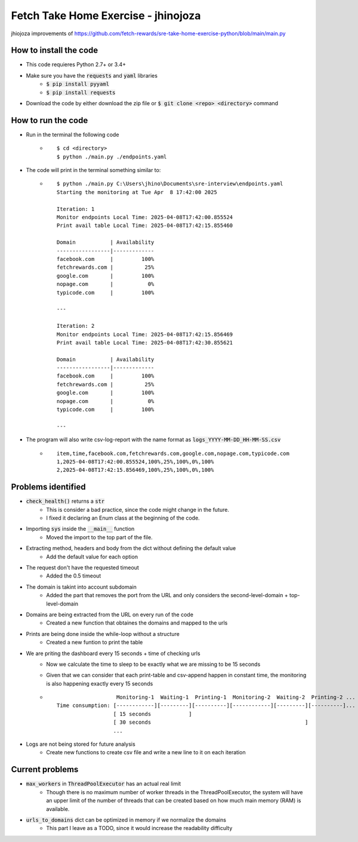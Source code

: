 Fetch Take Home Exercise -  jhinojoza
-----------------------------------------
jhiojoza improvements of https://github.com/fetch-rewards/sre-take-home-exercise-python/blob/main/main.py

How to install the code
=======================

- This code requieres Python 2.7+ or 3.4+
- Make sure you have the :code:`requests` and :code:`yaml` libraries
    - :code:`$ pip install pyyaml`
    - :code:`$ pip install requests`
- Download the code by either download the zip file or  :code:`$ git clone <repo> <directory>` command

How to run the code
===================

- Run in the terminal the following code
    - ::

        $ cd <directory>
        $ python ./main.py ./endpoints.yaml

- The code will print in the terminal something similar to:
    - ::

        $ python ./main.py C:\Users\jhino\Documents\sre-interview\endpoints.yaml
        Starting the monitoring at Tue Apr  8 17:42:00 2025
    
        Iteration: 1
        Monitor endpoints Local Time: 2025-04-08T17:42:00.855524
        Print avail table Local Time: 2025-04-08T17:42:15.855460
    
        Domain           | Availability
        -----------------|-------------
        facebook.com     |         100%
        fetchrewards.com |          25%
        google.com       |         100%
        nopage.com       |           0%
        typicode.com     |         100%
    
        ---
    
        Iteration: 2
        Monitor endpoints Local Time: 2025-04-08T17:42:15.856469
        Print avail table Local Time: 2025-04-08T17:42:30.855621
    
        Domain           | Availability
        -----------------|-------------
        facebook.com     |         100%
        fetchrewards.com |          25%
        google.com       |         100%
        nopage.com       |           0%
        typicode.com     |         100%
    
        ---

- The program will also write csv-log-report with the name format as :code:`logs_YYYY-MM-DD_HH-MM-SS.csv`
    - ::

        item,time,facebook.com,fetchrewards.com,google.com,nopage.com,typicode.com
        1,2025-04-08T17:42:00.855524,100%,25%,100%,0%,100%
        2,2025-04-08T17:42:15.856469,100%,25%,100%,0%,100%

Problems identified
===================

- :code:`check_health()` returns a :code:`str`
    - This is consider a bad practice, since the code might change in the future.
    - I fixed it declaring an Enum class at the beginning of the code.

- Importing :code:`sys` inside the :code:`__main__` function
    - Moved the import to the top part of the file.

- Extracting method, headers and body from the dict without defining the default value
    - Add the default value for each option

- The request don't have the requested timeout
    - Added the 0.5 timeout

- The domain is takint into account subdomain
    - Added the part that removes the port from the URL and only considers the
      second-level-domain + top-level-domain

- Domains are being extracted from the URL on every run of the code
    - Created a new function that obtaines the domains and mapped to the urls

- Prints are being done inside the while-loop without a structure
    - Created a new funtion to print the table

- We are priting the dashboard every 15 seconds + time of checking urls
    - Now we calculate the time to sleep to be exactly what we are missing to be 15 seconds
    - Given that we can consider that each print-table and csv-append happen in constant time,
      the monitoring is also happening exactly every 15 seconds
    - ::

                           Monitoring-1  Waiting-1  Printing-1  Monitoring-2  Waiting-2  Printing-2 ...
        Time consumption: [------------][---------][----------][------------][---------][----------]...
                          [ 15 seconds            ]
                          [ 30 seconds                                                 ]
                          ...

- Logs are not being stored for future analysis
    - Create new functions to create csv file and write a new line to it on each iteration

Current problems
================

- :code:`max_workers` in :code:`ThreadPoolExecutor` has an actual real limit
    - Though there is no maximum number of worker threads in the ThreadPoolExecutor,
      the system will have an upper limit of the number of threads that can be created
      based on how much main memory (RAM) is available.
- :code:`urls_to_domains` dict can be optimized in memory if we normalize the domains
    - This part I leave as a TODO, since it would increase the readability difficulty
